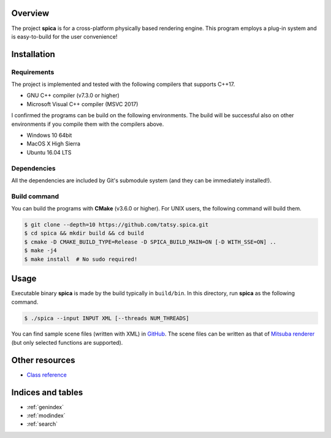 .. spica documentation master file, created by
   sphinx-quickstart on Thu Nov 24 15:29:46 2016.
   You can adapt this file completely to your liking, but it should at least
   contain the root `toctree` directive.

Overview
********

The project **spica** is for a cross-platform physically based rendering engine.
This program employs a plug-in system and is easy-to-build for the user convenience!

Installation
************

Requirements
------------

The project is implemented and tested with the following compilers that supports C++17.

* GNU C++ compiler (v7.3.0 or higher)
* Microsoft Visual C++ compiler (MSVC 2017)

I confirmed the programs can be build on the following environments. The build will be successful also on other environments if you compile them with the compilers above.

* Windows 10 64bit
* MacOS X High Sierra
* Ubuntu 16.04 LTS

Dependencies
------------

All the dependencies are included by Git's submodule system (and they can be immediately installed!).

Build command
-------------

You can build the programs with **CMake** (v3.6.0 or higher). For UNIX users, the following command will build them.

.. code-block:: shell

  $ git clone --depth=10 https://github.com/tatsy.spica.git
  $ cd spica && mkdir build && cd build
  $ cmake -D CMAKE_BUILD_TYPE=Release -D SPICA_BUILD_MAIN=ON [-D WITH_SSE=ON] ..
  $ make -j4
  $ make install  # No sudo required!

Usage
*****

Executable binary **spica** is made by the build typically in ``build/bin``. In this directory, run **spica** as the following command.

.. code-block:: shell

  $ ./spica --input INPUT XML [--threads NUM_THREADS]

You can find sample scene files (written with XML) in `GitHub <https://github.com/tatsy/spica/blob/master/scenes/README.md>`_.
The scene files can be written as that of `Mitsuba renderer <https://www.mitsuba-renderer.org/>`_ (but only selected functions are supported).

Other resources
***************

* `Class reference <./reference/index.html>`_


Indices and tables
******************

* :ref:`genindex`
* :ref:`modindex`
* :ref:`search`
